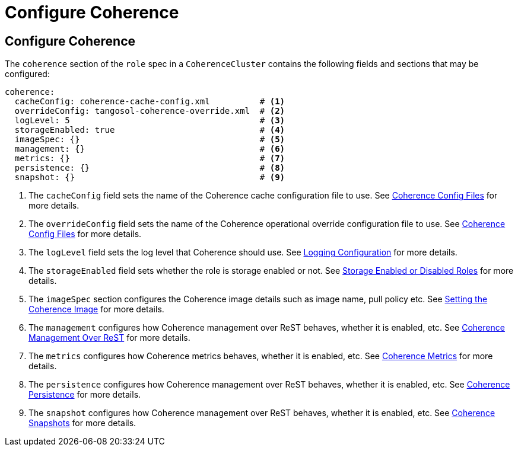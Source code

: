 ///////////////////////////////////////////////////////////////////////////////

    Copyright (c) 2019 Oracle and/or its affiliates. All rights reserved.

    Licensed under the Apache License, Version 2.0 (the "License");
    you may not use this file except in compliance with the License.
    You may obtain a copy of the License at

        http://www.apache.org/licenses/LICENSE-2.0

    Unless required by applicable law or agreed to in writing, software
    distributed under the License is distributed on an "AS IS" BASIS,
    WITHOUT WARRANTIES OR CONDITIONS OF ANY KIND, either express or implied.
    See the License for the specific language governing permissions and
    limitations under the License.

///////////////////////////////////////////////////////////////////////////////

= Configure Coherence

== Configure Coherence

The `coherence` section of the `role` spec in a `CoherenceCluster` contains the following fields and sections that may
be configured:

[source,yaml]
----
coherence:
  cacheConfig: coherence-cache-config.xml          # <1>
  overrideConfig: tangosol-coherence-override.xml  # <2>
  logLevel: 5                                      # <3>
  storageEnabled: true                             # <4>
  imageSpec: {}                                    # <5>
  management: {}                                   # <6>
  metrics: {}                                      # <7>
  persistence: {}                                  # <8>
  snapshot: {}                                     # <9>
----

<1> The `cacheConfig` field sets the name of the Coherence cache configuration file to use.
See <<clusters/052_coherence_config_files.adoc,Coherence Config Files>> for more details.
<2> The `overrideConfig` field sets the name of the Coherence operational override configuration file to use.
See <<clusters/052_coherence_config_files.adoc,Coherence Config Files>> for more details.
<3> The `logLevel` field sets the log level that Coherence should use.
See <<clusters/100_logging.adoc,Logging Configuration>> for more details.
<4> The `storageEnabled` field sets whether the role is storage enabled or not.
See <<clusters/054_coherence_storage_enabled.adoc,Storage Enabled or Disabled Roles>> for more details.
<5> The `imageSpec` section configures the Coherence image details such as image name, pull policy etc.
See <<clusters/056_coherence_image.adoc,Setting the Coherence Image>> for more details.
<6> The `management` configures how Coherence management over ReST behaves, whether it is enabled, etc.
See <<clusters/058_coherence_management.adoc,Coherence Management Over ReST>> for more details.
<7> The `metrics` configures how Coherence metrics behaves, whether it is enabled, etc.
See <<clusters/060_coherence_metrics.adoc,Coherence Metrics>> for more details.
<8> The `persistence` configures how Coherence management over ReST behaves, whether it is enabled, etc.
See <<clusters/062_coherence_persistence.adoc,Coherence Persistence>> for more details.
<9> The `snapshot` configures how Coherence management over ReST behaves, whether it is enabled, etc.
See <<clusters/064_coherence_snapshots.adoc,Coherence Snapshots>> for more details.
